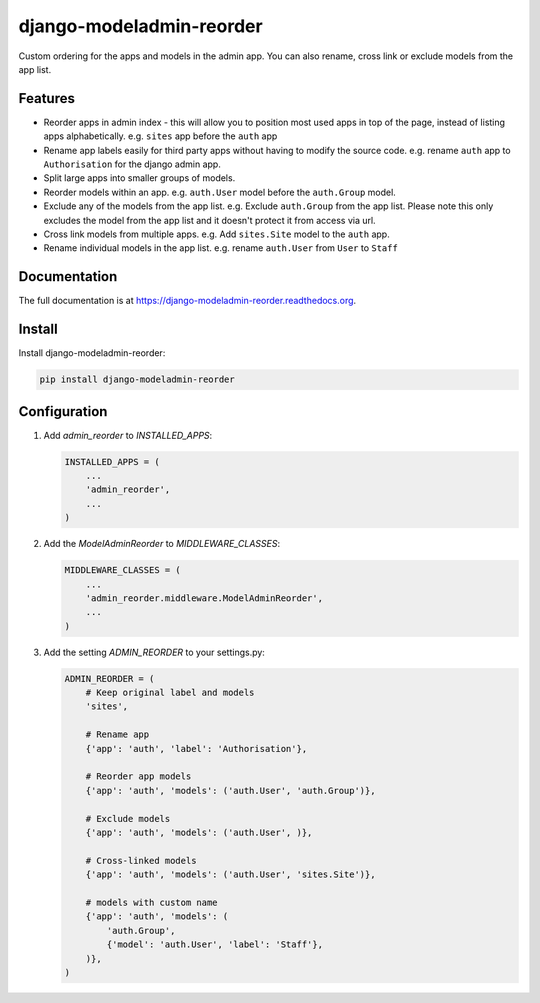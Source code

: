 =============================
django-modeladmin-reorder
=============================


.. image:: http://img.shields.io/travis/mishbahr/django-modeladmin-reorder.svg?style=flat-square
    :target: https://travis-ci.org/mishbahr/django-modeladmin-reorder/

.. image:: http://img.shields.io/pypi/v/django-modeladmin-reorder.svg?style=flat-square
    :target: https://pypi.python.org/pypi/django-modeladmin-reorder/
    :alt: Latest Version

.. image:: http://img.shields.io/pypi/dm/django-modeladmin-reorder.svg?style=flat-square
    :target: https://pypi.python.org/pypi/django-modeladmin-reorder/
    :alt: Downloads

.. image:: http://img.shields.io/pypi/l/django-modeladmin-reorder.svg?style=flat-square
    :target: https://pypi.python.org/pypi/django-modeladmin-reorder/
    :alt: License


Custom ordering for the apps and models in the admin app. You can also rename, cross link or exclude models from the app list.


Features
--------

* Reorder apps in admin index - this will allow you to position most used apps in top of the page, instead of listing apps alphabetically. e.g. ``sites`` app before the ``auth`` app

* Rename app labels easily for third party apps without having to modify the source code. e.g. rename ``auth`` app to ``Authorisation`` for the django admin app.

* Split large apps into smaller groups of models.

* Reorder models within an app. e.g. ``auth.User`` model before the ``auth.Group`` model.

* Exclude any of the models from the app list. e.g. Exclude ``auth.Group`` from the app list. Please note this only excludes the model from the app list and it doesn't protect it from access via url.

* Cross link models from multiple apps. e.g. Add ``sites.Site`` model to the ``auth`` app.

* Rename individual models in the app list. e.g. rename ``auth.User`` from ``User`` to ``Staff``


Documentation
-------------

The full documentation is at https://django-modeladmin-reorder.readthedocs.org.


Install
----------

Install django-modeladmin-reorder:

.. code-block:: bash

    pip install django-modeladmin-reorder


Configuration
-------------

1. Add `admin_reorder` to `INSTALLED_APPS`:

   .. code-block:: python

    INSTALLED_APPS = (
        ...
        'admin_reorder',
        ...
    )


2. Add the `ModelAdminReorder` to `MIDDLEWARE_CLASSES`:

   .. code-block:: python

    MIDDLEWARE_CLASSES = (
        ...
        'admin_reorder.middleware.ModelAdminReorder',
        ...
    )


3. Add the setting `ADMIN_REORDER` to your settings.py:

   .. code-block:: python

    ADMIN_REORDER = (
        # Keep original label and models
        'sites',

        # Rename app
        {'app': 'auth', 'label': 'Authorisation'},

        # Reorder app models
        {'app': 'auth', 'models': ('auth.User', 'auth.Group')},

        # Exclude models
        {'app': 'auth', 'models': ('auth.User', )},

        # Cross-linked models
        {'app': 'auth', 'models': ('auth.User', 'sites.Site')},

        # models with custom name
        {'app': 'auth', 'models': (
            'auth.Group',
            {'model': 'auth.User', 'label': 'Staff'},
        )},
    )
